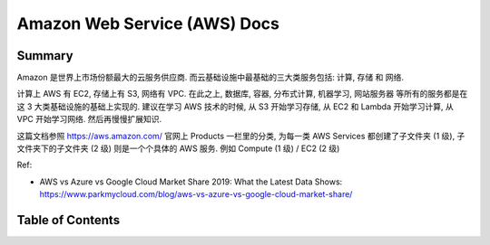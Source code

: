 .. _aws:

Amazon Web Service (AWS) Docs
==============================================================================


Summary
------------------------------------------------------------------------------
Amazon 是世界上市场份额最大的云服务供应商. 而云基础设施中最基础的三大类服务包括: 计算, 存储 和 网络.

计算上 AWS 有 EC2, 存储上有 S3, 网络有 VPC. 在此之上, 数据库, 容器, 分布式计算, 机器学习, 网站服务器 等所有的服务都是在这 3 大类基础设施的基础上实现的. 建议在学习 AWS 技术的时候, 从 S3 开始学习存储, 从 EC2 和 Lambda 开始学习计算, 从 VPC 开始学习网络. 然后再慢慢扩展知识.

这篇文档参照 https://aws.amazon.com/ 官网上 Products 一栏里的分类, 为每一类 AWS Services 都创建了子文件夹 (1 级), 子文件夹下的子文件夹 (2 级) 则是一个个具体的 AWS 服务. 例如 Compute (1 级) / EC2 (2 级)

Ref:

- AWS vs Azure vs Google Cloud Market Share 2019: What the Latest Data Shows: https://www.parkmycloud.com/blog/aws-vs-azure-vs-google-cloud-market-share/

Table of Contents
------------------------------------------------------------------------------
.. autotoctree::
    :maxdepth: 1
    :index_file: README.rst
